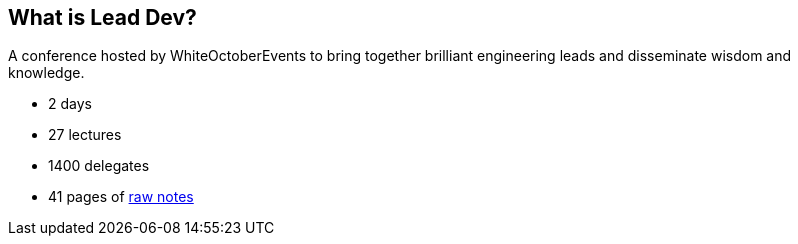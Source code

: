 == What is Lead Dev?

A conference hosted by WhiteOctoberEvents to bring together brilliant engineering leads and disseminate wisdom and knowledge.

* 2 days
* 27 lectures
* 1400 delegates
* 41 pages of https://docs.google.com/document/d/1O0ajEeFDYbosQhNzCm2Kg6JINOHYwb-sOGo7yy_kNWA/edit?usp=sharing[raw notes]
